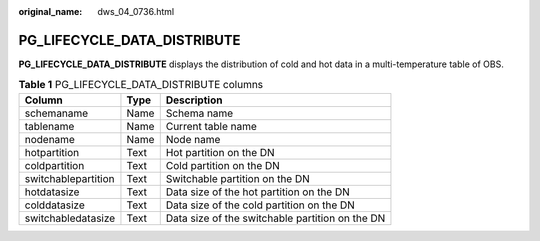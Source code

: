 :original_name: dws_04_0736.html

.. _dws_04_0736:

PG_LIFECYCLE_DATA_DISTRIBUTE
============================

**PG_LIFECYCLE_DATA_DISTRIBUTE** displays the distribution of cold and hot data in a multi-temperature table of OBS.

.. table:: **Table 1** PG_LIFECYCLE_DATA_DISTRIBUTE columns

   =================== ==== ===============================================
   Column              Type Description
   =================== ==== ===============================================
   schemaname          Name Schema name
   tablename           Name Current table name
   nodename            Name Node name
   hotpartition        Text Hot partition on the DN
   coldpartition       Text Cold partition on the DN
   switchablepartition Text Switchable partition on the DN
   hotdatasize         Text Data size of the hot partition on the DN
   colddatasize        Text Data size of the cold partition on the DN
   switchabledatasize  Text Data size of the switchable partition on the DN
   =================== ==== ===============================================
